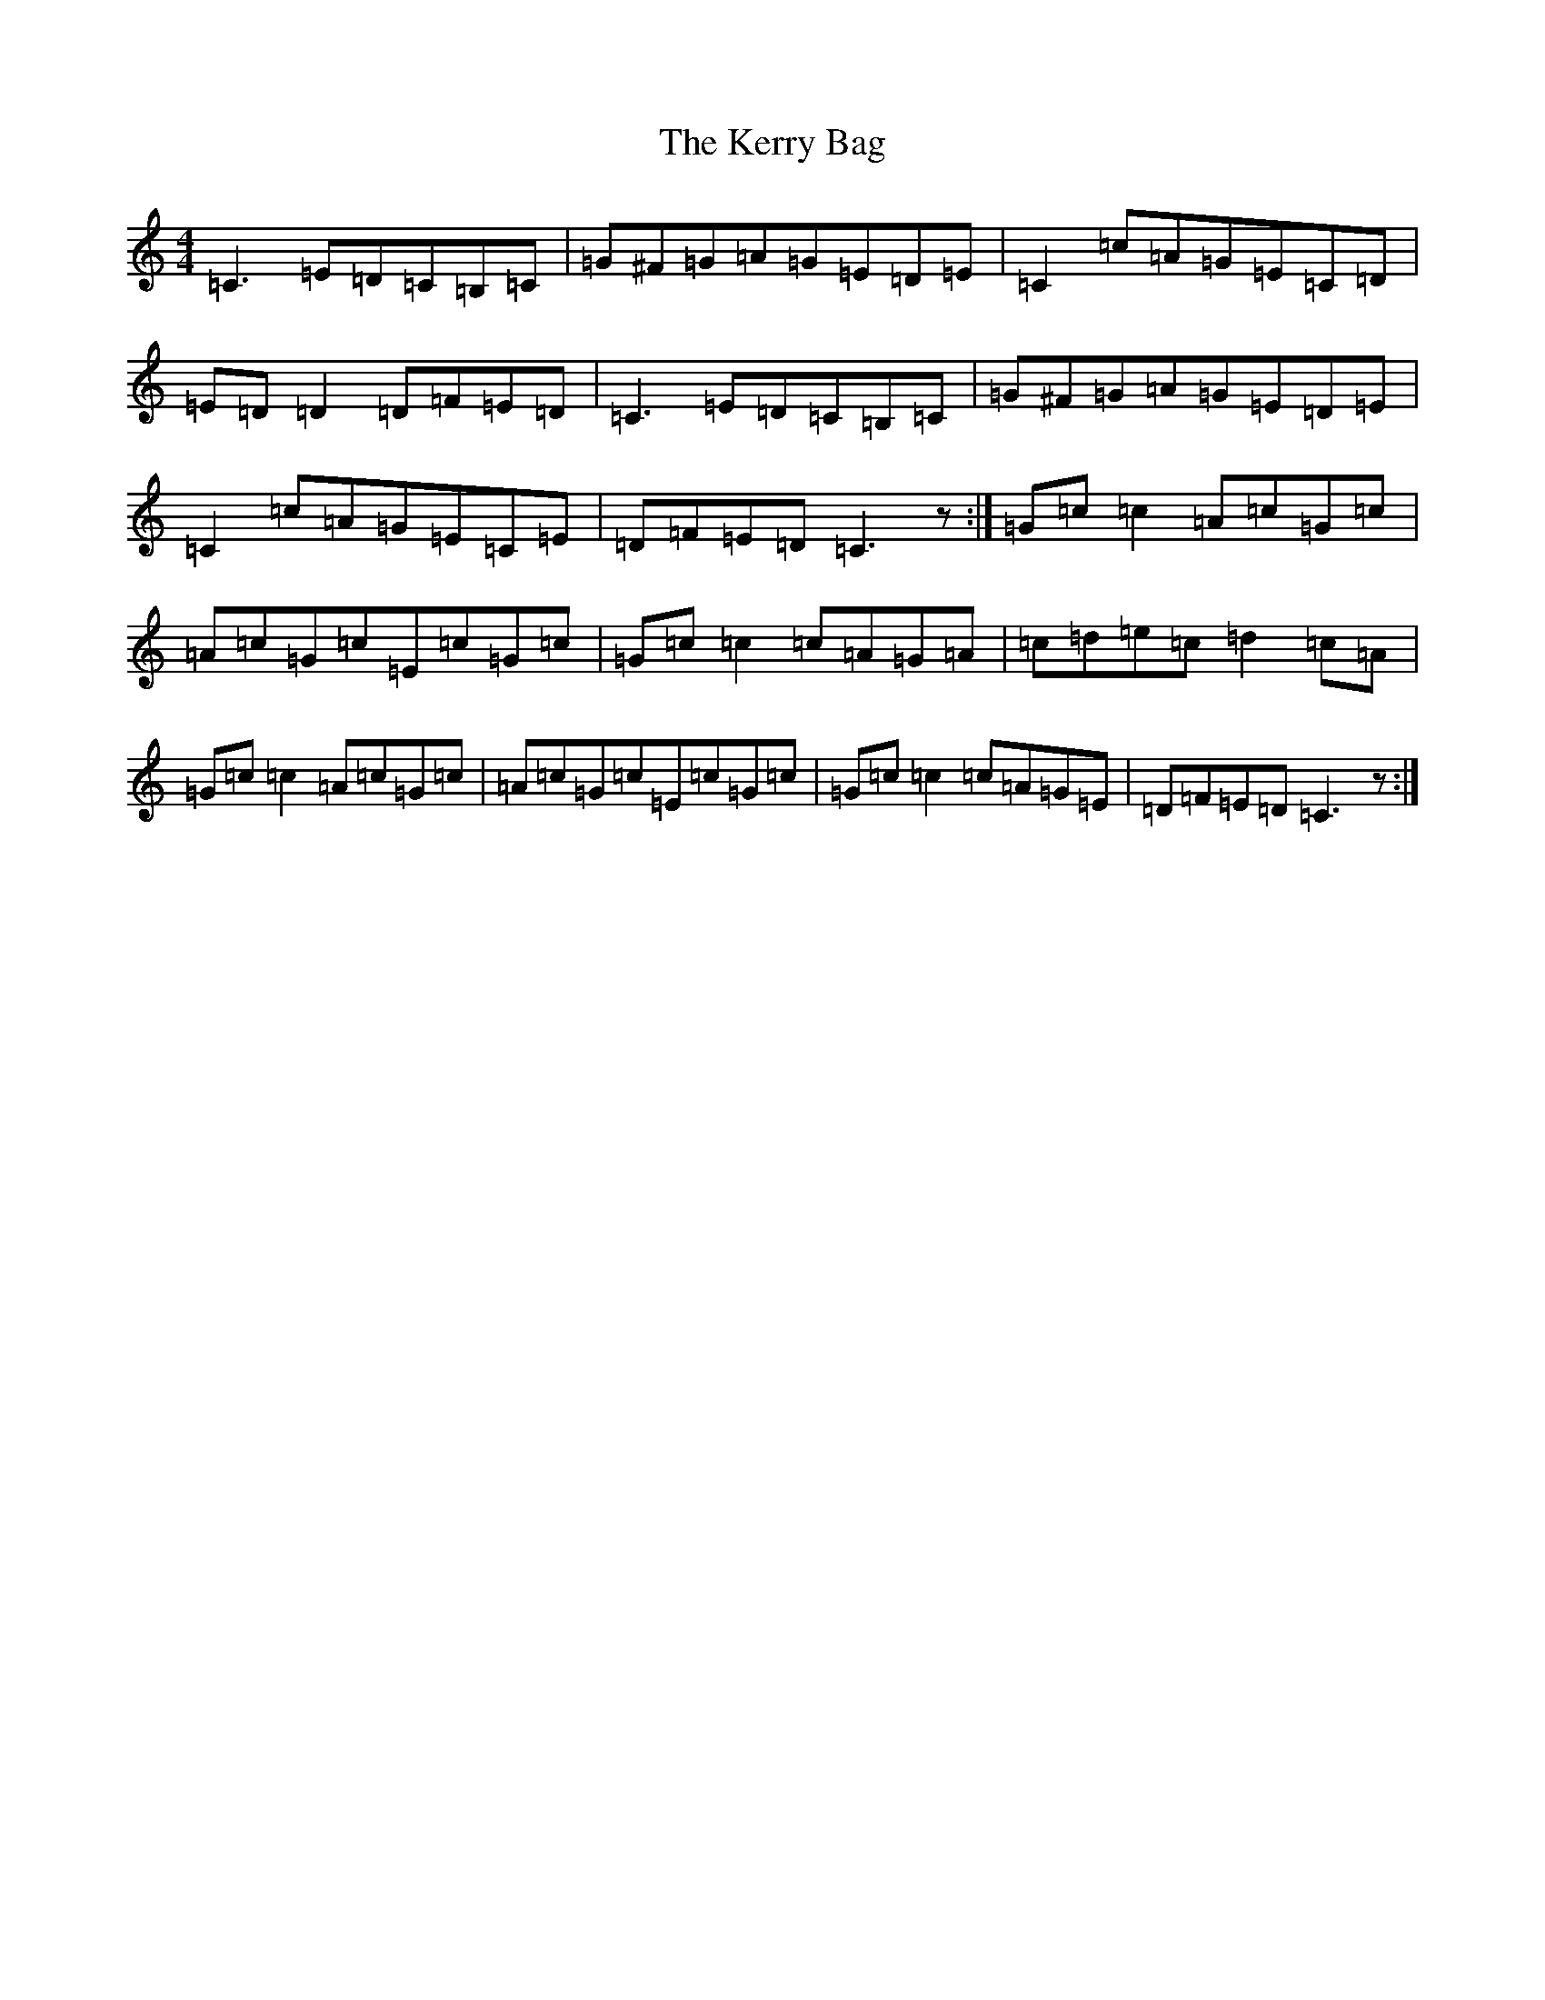 X: 11276
T: Kerry Bag, The
S: https://thesession.org/tunes/7876#setting7876
R: reel
M:4/4
L:1/8
K: C Major
=C3=E=D=C=B,=C|=G^F=G=A=G=E=D=E|=C2=c=A=G=E=C=D|=E=D=D2=D=F=E=D|=C3=E=D=C=B,=C|=G^F=G=A=G=E=D=E|=C2=c=A=G=E=C=E|=D=F=E=D=C3z:|=G=c=c2=A=c=G=c|=A=c=G=c=E=c=G=c|=G=c=c2=c=A=G=A|=c=d=e=c=d2=c=A|=G=c=c2=A=c=G=c|=A=c=G=c=E=c=G=c|=G=c=c2=c=A=G=E|=D=F=E=D=C3z:|